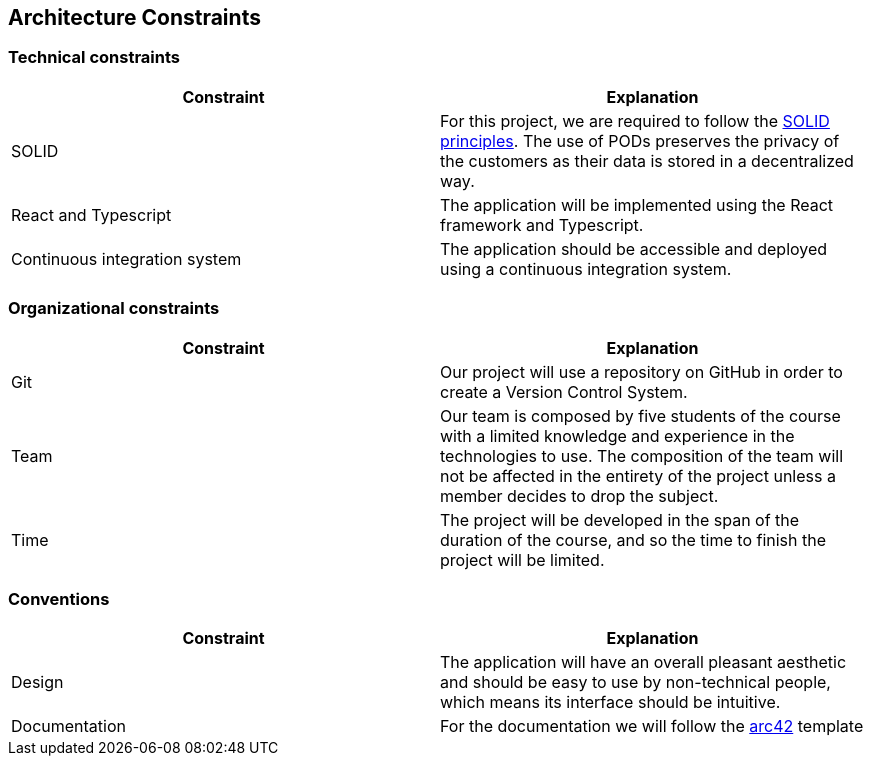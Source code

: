 [[section-architecture-constraints]]
== Architecture Constraints


=== Technical constraints

[%header, cols=2]
|===
|Constraint
|Explanation

|SOLID
|For this project, we are required to follow the link:https://solidproject.org/[SOLID principles]. The use of PODs preserves the privacy of the customers as their data is stored in a decentralized way.

|React and Typescript
|The application will be implemented using the React framework and Typescript.

|Continuous integration system
|The application should be accessible and deployed using a continuous integration system.

|===

=== Organizational constraints

[%header, cols=2]
|===
|Constraint
|Explanation

|Git
|Our project will use a repository on GitHub in order to create a Version Control System.

|Team
|Our team is composed by five students of the course with a limited knowledge and experience in the technologies to use. The composition of the team will not be affected in the entirety of the project unless a member decides to drop the subject.

|Time
|The project will be developed in the span of the duration of the course, and so the time to finish the project will be limited.

|===

=== Conventions

[%header, cols=2]
|===
|Constraint
|Explanation

|Design
|The application will have an overall pleasant aesthetic and should be easy to use by non-technical people, which means its interface should be intuitive.

|Documentation
|For the documentation we will follow the link:https://arc42.org/[arc42] template

|===